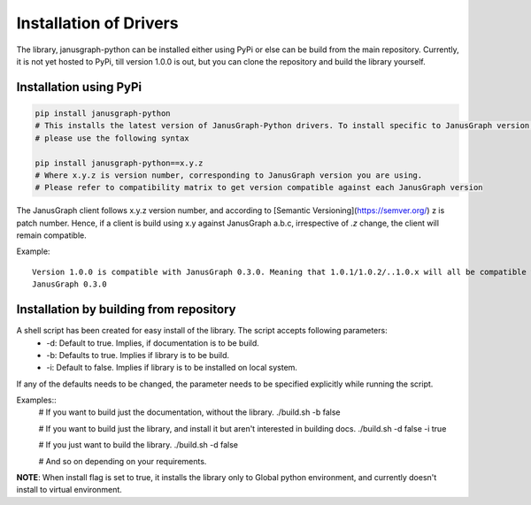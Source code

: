 ========================
Installation of Drivers
========================

The library, janusgraph-python can be installed either using PyPi or else can be build from the main repository. 
Currently, it is not yet hosted to PyPi, till version 1.0.0 is out, but you can clone the repository and build the
library yourself.

++++++++++++++++++++++++
Installation using PyPi
++++++++++++++++++++++++

.. code-block:: bash

    pip install janusgraph-python
    # This installs the latest version of JanusGraph-Python drivers. To install specific to JanusGraph version,
    # please use the following syntax

    pip install janusgraph-python==x.y.z
    # Where x.y.z is version number, corresponding to JanusGraph version you are using.
    # Please refer to compatibility matrix to get version compatible against each JanusGraph version

The JanusGraph client follows x.y.z version number, and according to [Semantic Versioning](https://semver.org/) z is
patch number. Hence, if a client is build using x.y against JanusGraph a.b.c, irrespective of `.z` change,
the client will remain compatible.

Example::
    
    Version 1.0.0 is compatible with JanusGraph 0.3.0. Meaning that 1.0.1/1.0.2/..1.0.x will all be compatible with
    JanusGraph 0.3.0

++++++++++++++++++++++++++++++++++++++++++++
Installation by building from repository
++++++++++++++++++++++++++++++++++++++++++++

A shell script has been created for easy install of the library. The script accepts following parameters:
    - -d: Default to true. Implies, if documentation is to be build.
    - -b: Defaults to true. Implies if library is to be build.
    - -i: Default to false. Implies if library is to be installed on local system.

If any of the defaults needs to be changed, the parameter needs to be specified explicitly while running the script.

Examples::
    .. code-block:: bash

    # If you want to build just the documentation, without the library.
    ./build.sh -b false

    # If you want to build just the library, and install it but aren't interested in building docs.
    ./build.sh -d false -i true

    # If you just want to build the library.
    ./build.sh -d false

    # And so on depending on your requirements.

**NOTE**: When install flag is set to true, it installs the library only to Global python environment, and
currently doesn't install to virtual environment.
